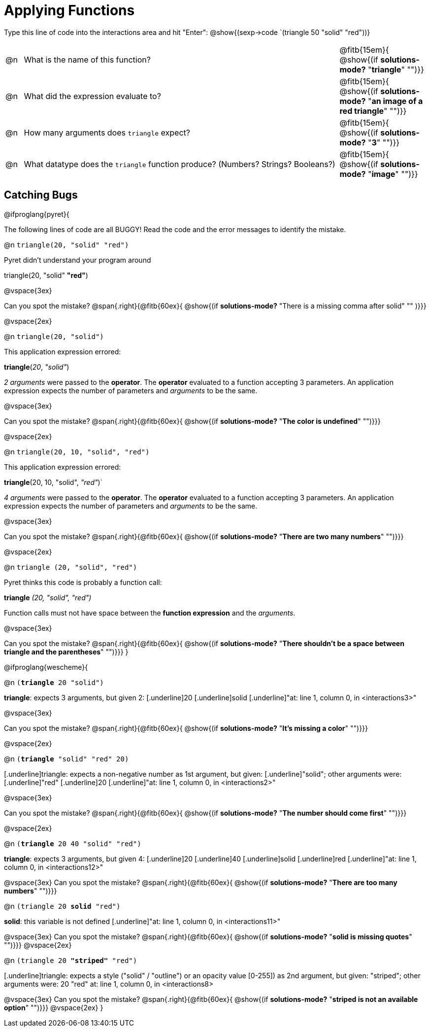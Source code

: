 = Applying Functions

Type this line of code into the interactions area and hit "Enter":  @show{(sexp->code `(triangle 50 "solid" "red"))}


[cols="1,18,5", frame="none"]
|===
|@n
| What is the name of this function?
| @fitb{15em}{ @show{(if *solutions-mode?* "*triangle*" "")}}

|@n
| What did the expression evaluate to?
| @fitb{15em}{ @show{(if *solutions-mode?* "*an image of a red triangle*" "")}}

|@n
| How many arguments does `triangle` expect?
| @fitb{15em}{ @show{(if *solutions-mode?* "*3*" "")}}

|@n
| What datatype does the `triangle` function produce? (Numbers? Strings? Booleans?)
| @fitb{15em}{ @show{(if *solutions-mode?* "*image*" "")}}
|===

== Catching Bugs

// /////////////////////////////////////////////////////////////

@ifproglang{pyret}{

The following lines of code are all BUGGY! Read the code and the error messages to identify the mistake.

@n `triangle(20, "solid" "red")` 	

[.indentedpara]
--
Pyret didn't understand your program around

triangle(20, "solid" *"red"*)

--

@vspace{3ex}

Can you spot the mistake?				@span{.right}{@fitb{60ex}{ @show{(if *solutions-mode?* "There is a missing comma after solid" "" )}}}

@vspace{2ex}

@n `triangle(20, "solid")`				

[.indentedpara]
--
This [.underline]#application expression# errored:

*triangle*(_20_, _"solid"_)

[.underline]#_2 arguments_# were passed to the [.underline]#*operator*#.
The [.underline]#*operator*# evaluated to a function accepting 3 parameters.
An [.underline]#application expression# expects the number of parameters and [.underline]#_arguments_# to be the same.
--

@vspace{3ex}

Can you spot the mistake?				@span{.right}{@fitb{60ex}{ @show{(if *solutions-mode?* "*The color is undefined*" "")}}}

@vspace{2ex}

@n `triangle(20, 10, "solid", "red")`		

[.indentedpara]
--
This [.underline]#application expression# errored:

*triangle*(20, 10, "solid", _"red"_)`

[.underline]#_4 arguments_# were passed to the [.underline]#*operator*#.
The [.underline]#*operator*# evaluated to a function accepting 3 parameters.
An [.underline]#application expression# expects the number of parameters and [.underline]#_arguments_# to be the same.
--

@vspace{3ex}

Can you spot the mistake?				@span{.right}{@fitb{60ex}{ @show{(if *solutions-mode?* "*There are two many numbers*" "")}}}

@vspace{2ex}

@n `triangle (20, "solid", "red")` 		

[.indentedpara]
--
Pyret thinks this code is probably a function call:

*triangle* _(20, "solid", "red")_

Function calls must not have space between the [.underline]*function expression* and the [.underline]_arguments_.
--

@vspace{3ex}

Can you spot the mistake? 				@span{.right}{@fitb{60ex}{ @show{(if *solutions-mode?* "*There shouldn't be a space between triangle and the parentheses*" "")}}}
}

// /////////////////////////////////////////////////////////////////

@ifproglang{wescheme}{

@n `(*triangle* 20 "solid")`

[.indentedpara]
--
[.underline]*triangle*: expects 3 arguments, but given 2: [.underline]20 [.underline]solid
[.underline]"at: line 1, column 0, in <interactions3>"
--

@vspace{3ex}

Can you spot the mistake?				@span{.right}{@fitb{60ex}{ @show{(if *solutions-mode?* "*It's missing a color*" "")}}}

@vspace{2ex}

@n `(*triangle* "solid" "red" 20)`		

[.indentedpara]
--
[.underline]triangle: expects a non-negative number as 1st argument, but given: [.underline]"solid"; other arguments were: [.underline]"red" [.underline]20
[.underline]"at: line 1, column 0, in <interactions2>"
--
@vspace{3ex}

Can you spot the mistake?				@span{.right}{@fitb{60ex}{ @show{(if *solutions-mode?* "*The number should come first*" "")}}}

@vspace{2ex}

@n `(*triangle* 20 40 "solid" "red")` 		

[.indentedpara]
[.underline]*triangle*: expects 3 arguments, but given 4: [.underline]20 [.underline]40 [.underline]solid [.underline]red
[.underline]"at: line 1, column 0, in <interactions12>" 
--
@vspace{3ex}
Can you spot the mistake?				@span{.right}{@fitb{60ex}{ @show{(if *solutions-mode?* "*There are too many numbers*" "")}}}

@n `(triangle 20 *solid* "red")` 	

[.indentedpara]
--
[.underline]*solid*: this variable is not defined
[.underline]"at: line 1, column 0, in <interactions11>" 
--
@vspace{3ex}
Can you spot the mistake?				@span{.right}{@fitb{60ex}{ @show{(if *solutions-mode?* "*solid is  missing quotes*" "")}}}
@vspace{2ex}

@n `(triangle 20 *"striped"* "red")`

[.indentedpara]
--
[.underline]triangle: expects a style ("solid" / "outline") or an opacity value [0-255]) as 2nd argument, but given: "striped"; other arguments were: 20 "red"
at: line 1, column 0, in <interactions8>
--
@vspace{3ex}
Can you spot the mistake?				@span{.right}{@fitb{60ex}{ @show{(if *solutions-mode?* "*striped is not an available option*" "")}}}
@vspace{2ex}
}